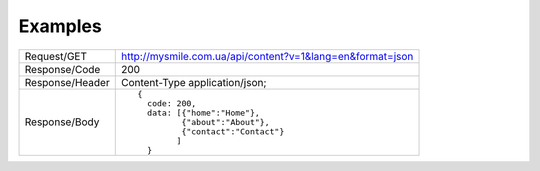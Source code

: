.. _Examples:

Examples
========


.. tabularcolumns:: |p{2.8cm}|p{12cm}
.. list-table::

    * - Request/GET
      - http://mysmile.com.ua/api/content?v=1&lang=en&format=json

    * - Response/Code
      - 200

    * - Response/Header
      - Content-Type application/json;

    * - Response/Body
      - ::

          {
            code: 200,
            data: [{"home":"Home"},
                   {"about":"About"},
                   {"contact":"Contact"}
                  ]
            }

